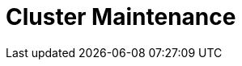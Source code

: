 = Cluster Maintenance
:description: Learn about cluster balancing, rolling upgrades, disk space management, and cluster diagnostics.
:page-layout: index
:page-aliases: cluster-administration:index.adoc
